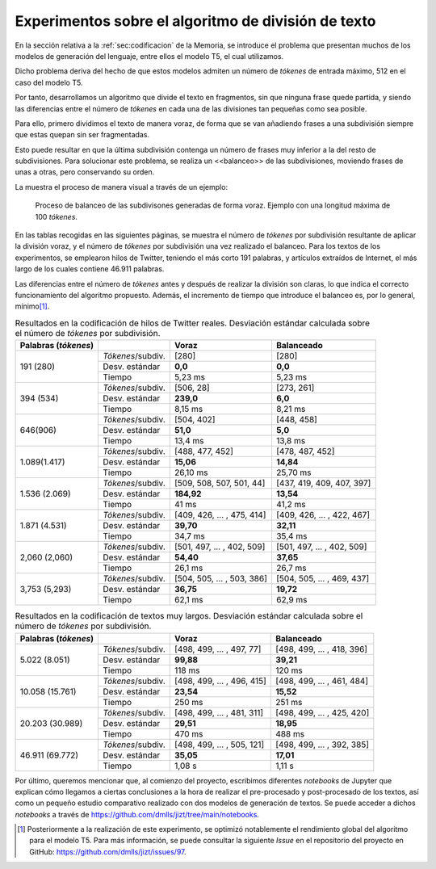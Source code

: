 ..
    Copyright (C) 2020-2021 Diego Miguel Lozano <jizt@diegomiguel.me>
    Permission is granted to copy, distribute and/or modify this document
    under the terms of the GNU Free Documentation License, Version 1.3
    or any later version published by the Free Software Foundation;
    with no Invariant Sections, no Front-Cover Texts, and no Back-Cover Texts.
    A copy of the license is included in the section entitled "GNU
    Free Documentation License"...
    
.. _apendix:experimentos:

====================================================
Experimentos sobre el algoritmo de división de texto
====================================================

En la sección relativa a la :ref:`sec:codificacion`
de la Memoria, se introduce el problema que presentan muchos
de los modelos de generación del lenguaje, entre ellos el modelo T5,
el cual utilizamos.

Dicho problema deriva del hecho de que estos modelos admiten un número
de *tókenes* de entrada máximo, 512 en el caso del modelo T5.

Por tanto, desarrollamos un algoritmo que divide el texto en fragmentos,
sin que ninguna frase quede partida, y siendo las diferencias entre el
número de *tókenes* en cada una de las divisiones tan pequeñas como sea
posible.

Para ello, primero dividimos el texto de manera voraz, de forma
que se van añadiendo frases a una subdivisión siempre que estas quepan
sin ser fragmentadas.

Esto puede resultar en que la última subdivisión contenga un número de
frases muy inferior a la del resto de subdivisiones. Para solucionar
este problema, se realiza un <<balanceo>> de las subdivisiones, moviendo
frases de unas a otras, pero conservando su orden.

La muestra el proceso de manera visual a través de un ejemplo:

.. figure:: ../_static/images/memoria_y_anexos/algoritmo-balanceo.png
   :alt: Proceso de balanceo de las subdivisones generadas de forma voraz. Ejemplo con una longitud máxima de 100 *tókenes*.
   :name: fig:balanceo

   Proceso de balanceo de las subdivisones generadas de forma voraz.
   Ejemplo con una longitud máxima de 100 *tókenes*.

En las tablas recogidas en las siguientes páginas, se muestra el número
de *tókenes* por subdivisión resultante de aplicar la división voraz, y
el número de *tókenes* por subdivisión una vez realizado el balanceo.
Para los textos de los experimentos, se emplearon hilos de Twitter,
teniendo el más corto 191 palabras, y artículos extraídos de Internet,
el más largo de los cuales contiene 46.911 palabras.

Las diferencias entre el número de *tókenes* antes y después de realizar
la división son claras, lo que indica el correcto funcionamiento del
algoritmo propuesto. Además, el incremento de tiempo que introduce el
balanceo es, por lo general, mínimo\ [1]_.

.. rst-class:: .table-exp
.. table:: Resultados en la codificación de hilos de Twitter reales. Desviación estándar calculada sobre el número de *tókenes* por subdivisión.

   +----------------------+-------------------+----------------------------+----------------------------+
   | Palabras (*tókenes*) |                   | Voraz                      | Balanceado                 |
   +======================+===================+============================+============================+
   | 191 (280)            | *Tókenes*/subdiv. | [280]                      | [280]                      |
   |                      +-------------------+----------------------------+----------------------------+
   |                      | Desv. estándar    | **0,0**                    | **0,0**                    |
   |                      +-------------------+----------------------------+----------------------------+
   |                      | Tiempo            | 5,23 ms                    | 5,23 ms                    |
   +----------------------+-------------------+----------------------------+----------------------------+
   | 394 (534)            | *Tókenes*/subdiv. | [506, 28]                  | [273, 261]                 |
   |                      +-------------------+----------------------------+----------------------------+
   |                      | Desv. estándar    | **239,0**                  | **6,0**                    |
   |                      +-------------------+----------------------------+----------------------------+
   |                      | Tiempo            | 8,15 ms                    | 8,21 ms                    |
   +----------------------+-------------------+----------------------------+----------------------------+
   | 646(906)             | *Tókenes*/subdiv. | [504, 402]                 | [448, 458]                 |
   |                      +-------------------+----------------------------+----------------------------+
   |                      | Desv. estándar    | **51,0**                   | **5,0**                    |
   |                      +-------------------+----------------------------+----------------------------+
   |                      | Tiempo            | 13,4 ms                    | 13,8 ms                    |
   +----------------------+-------------------+----------------------------+----------------------------+
   | 1.089(1.417)         | *Tókenes*/subdiv. | [488, 477, 452]            | [478, 487, 452]            |
   |                      +-------------------+----------------------------+----------------------------+
   |                      | Desv. estándar    | **15,06**                  | **14,84**                  |
   |                      +-------------------+----------------------------+----------------------------+
   |                      | Tiempo            | 26,10 ms                   | 25,70 ms                   |
   +----------------------+-------------------+----------------------------+----------------------------+
   | 1.536 (2.069)        | *Tókenes*/subdiv. | [509, 508, 507, 501, 44]   | [437, 419, 409, 407, 397]  |
   |                      +-------------------+----------------------------+----------------------------+
   |                      | Desv. estándar    | **184,92**                 | **13,54**                  |
   |                      +-------------------+----------------------------+----------------------------+
   |                      | Tiempo            | 41 ms                      | 41,2 ms                    |
   +----------------------+-------------------+----------------------------+----------------------------+
   | 1.871 (4.531)        | *Tókenes*/subdiv. | [409, 426, ... , 475, 414] | [409, 426, ... , 422, 467] |
   |                      +-------------------+----------------------------+----------------------------+
   |                      | Desv. estándar    | **39,70**                  | **32,11**                  |
   |                      +-------------------+----------------------------+----------------------------+
   |                      | Tiempo            | 34,7 ms                    | 35,4 ms                    |
   +----------------------+-------------------+----------------------------+----------------------------+
   | 2,060 (2,060)        | *Tókenes*/subdiv. | [501, 497, ... , 402, 509] | [501, 497, ... , 402, 509] |
   |                      +-------------------+----------------------------+----------------------------+
   |                      | Desv. estándar    | **54,40**                  | **37,65**                  |
   |                      +-------------------+----------------------------+----------------------------+
   |                      | Tiempo            | 26,1 ms                    | 26,7 ms                    |
   +----------------------+-------------------+----------------------------+----------------------------+
   | 3,753 (5,293)        | *Tókenes*/subdiv. | [504, 505, ... , 503, 386] | [504, 505, ... , 469, 437] |
   |                      +-------------------+----------------------------+----------------------------+
   |                      | Desv. estándar    | **36,75**                  | **19,72**                  |
   |                      +-------------------+----------------------------+----------------------------+
   |                      | Tiempo            | 62,1 ms                    | 62,9 ms                    |
   +----------------------+-------------------+----------------------------+----------------------------+

.. rst-class:: .table-exp
.. table:: Resultados en la codificación de textos muy largos. Desviación estándar calculada sobre el número de *tókenes* por subdivisión.

   +----------------------+-------------------+----------------------------+----------------------------+
   | Palabras (*tókenes*) |                   | Voraz                      | Balanceado                 |
   +======================+===================+============================+============================+
   | 5.022 (8.051)        | *Tókenes*/subdiv. | [498, 499, ... , 497, 77]  | [498, 499, ... , 418, 396] |
   |                      +-------------------+----------------------------+----------------------------+
   |                      | Desv. estándar    | **99,88**                  | **39,21**                  |
   |                      +-------------------+----------------------------+----------------------------+
   |                      | Tiempo            | 118 ms                     | 120 ms                     |
   +----------------------+-------------------+----------------------------+----------------------------+
   | 10.058 (15.761)      | *Tókenes*/subdiv. | [498, 499, ... , 496, 415] | [498, 499, ... , 461, 484] |
   |                      +-------------------+----------------------------+----------------------------+
   |                      | Desv. estándar    | **23,54**                  | **15,52**                  |
   |                      +-------------------+----------------------------+----------------------------+
   |                      | Tiempo            | 250 ms                     | 251 ms                     |
   +----------------------+-------------------+----------------------------+----------------------------+
   | 20.203 (30.989)      | *Tókenes*/subdiv. | [498, 499, ... , 481, 311] | [498, 499, ... , 425, 420] |
   |                      +-------------------+----------------------------+----------------------------+
   |                      | Desv. estándar    | **29,51**                  | **18,95**                  |
   |                      +-------------------+----------------------------+----------------------------+
   |                      | Tiempo            | 470 ms                     | 488 ms                     |
   +----------------------+-------------------+----------------------------+----------------------------+
   | 46.911 (69.772)      | *Tókenes*/subdiv. | [498, 499, ... , 505, 121] | [498, 499, ... , 392, 385] |
   |                      +-------------------+----------------------------+----------------------------+
   |                      | Desv. estándar    | **35,05**                  | **17,01**                  |
   |                      +-------------------+----------------------------+----------------------------+
   |                      | Tiempo            | 1,08 s                     | 1,11 s                     |
   +----------------------+-------------------+----------------------------+----------------------------+

Por último, queremos mencionar que, al comienzo del proyecto, escribimos
diferentes *notebooks* de Jupyter que explican cómo llegamos a ciertas
conclusiones a la hora de realizar el pre-procesado y post-procesado de
los textos, así como un pequeño estudio comparativo realizado con dos
modelos de generación de textos. Se puede acceder a dichos *notebooks* a
través de https://github.com/dmlls/jizt/tree/main/notebooks.

.. [1]
   Posteriormente a la realización de este experimento, se optimizó
   notablemente el rendimiento global del algoritmo para el modelo T5.
   Para más información, se puede consultar la siguiente *Issue* en el
   repositorio del proyecto en GitHub:
   https://github.com/dmlls/jizt/issues/97.
